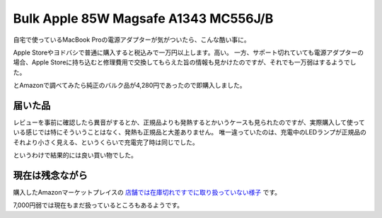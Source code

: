 Bulk Apple 85W Magsafe A1343 MC556J/B
=====================================

自宅で使っているMacBook Proの電源アダプターが気がついたら、こんな酷い事に。

.. image:: /img/mbp_power0.png


Apple Storeやヨドバシで普通に購入すると税込みで一万円以上します。高い。
一方、サポート切れていても電源アダプターの場合、Apple Storeに持ち込むと修理費用で交換してもらえた旨の情報も見かけたのですが、それでも一万弱はするようでした。

とAmazonで調べてみたら純正のバルク品が4,280円であったので即購入しました。

届いた品
--------

.. image:: /img/mbp_power1.png

.. image:: /img/mbp_power2.png
                      

レビューを事前に確認したら異音がするとか、正規品よりも発熱するとかいうケースも見られたのですが、実際購入して使っている感じでは特にそういうことはなく、発熱も正規品と大差ありません。
唯一違っていたのは、充電中のLEDランプが正規品のそれより小さく見える、というくらいで充電完了時は同じでした。

というわけで結果的には良い買い物でした。

現在は残念ながら
----------------

購入したAmazonマーケットプレイスの `店舗では在庫切れですでに取り扱っていない様子 <http://www.amazon.co.jp/gp/aag/main?ie=UTF8&asin=&isAmazonFulfilled=1&isCBA=&marketplaceID=A1VC38T7YXB528&orderID=249-3437310-1109451&protocol=current&seller=ALH43WDYLKQNH&sshmPath=>`_ です。

7,000円弱では現在もまだ扱っているところもあるようです。

.. raw:: html
   
   <div class="amazlet-box" style="margin-bottom:0px;"><div class="amazlet-image" style="float:left;margin:0px 12px 1px 0px;"><a href="http://www.amazon.co.jp/exec/obidos/ASIN/B00LSCWLLA/palmtb-22/ref=nosim/" name="amazletlink" target="_blank"><img src="http://ecx.images-amazon.com/images/I/31YyNQfCNEL._SL160_.jpg" alt="純正 アップル Apple 85W Magsafe A1343 MC556J/B / MacBookPro 対応 電源アダプタ バルク品" style="border: none;" /></a></div><div class="amazlet-info" style="line-height:120%; margin-bottom: 10px"><div class="amazlet-name" style="margin-bottom:10px;line-height:120%"><a href="http://www.amazon.co.jp/exec/obidos/ASIN/B00LSCWLLA/palmtb-22/ref=nosim/" name="amazletlink" target="_blank">純正 アップル Apple 85W Magsafe A1343 MC556J/B / MacBookPro 対応 電源アダプタ バルク品</a><div class="amazlet-powered-date" style="font-size:80%;margin-top:5px;line-height:120%">posted with <a href="http://www.amazlet.com/" title="amazlet" target="_blank">amazlet</a> at 15.07.27</div></div><div class="amazlet-detail">Apple Computer <br />売り上げランキング: 2,162<br /></div><div class="amazlet-sub-info" style="float: left;"><div class="amazlet-link" style="margin-top: 5px"><a href="http://www.amazon.co.jp/exec/obidos/ASIN/B00LSCWLLA/palmtb-22/ref=nosim/" name="amazletlink" target="_blank">Amazon.co.jpで詳細を見る</a></div></div></div><div class="amazlet-footer" style="clear: left"></div></div>


.. author:: default
.. categories:: MacBook
.. tags:: MacBookPro,Power unit
.. comments::
